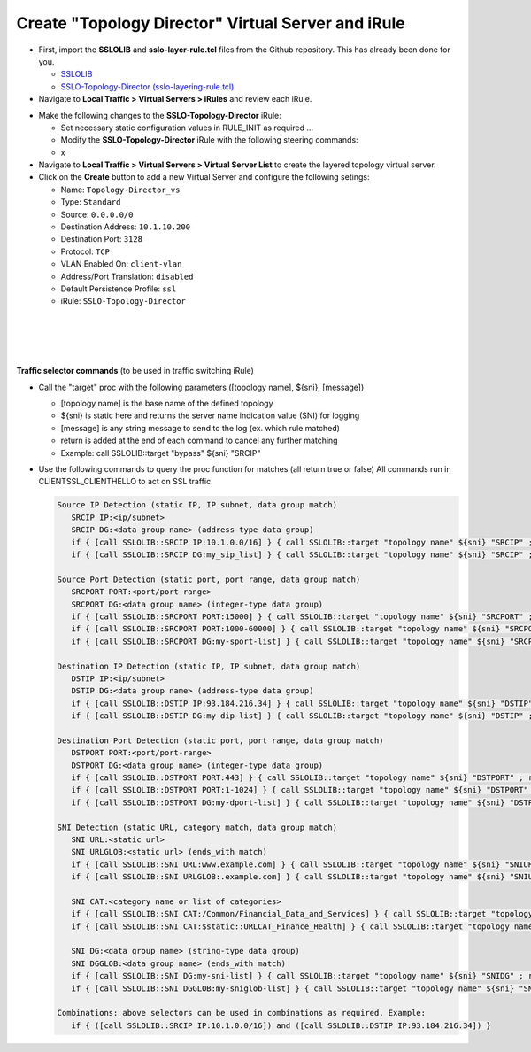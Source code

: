 .. role:: red
.. role:: bred


Create "Topology Director" Virtual Server and iRule
=======================================================

-  First,  import the **SSLOLIB** and **sslo-layer-rule.tcl** files from the Github repository. This has already been done for you.

   - `SSLOLIB <https://github.com/f5devcentral/sslo-script-tools/blob/main/internal-layered-architecture/SSLOLIB>`_

   - `SSLO-Topology-Director (sslo-layering-rule.tcl) <https://raw.githubusercontent.com/f5devcentral/sslo-script-tools/main/internal-layered-architecture/sslo-layering-rule.tcl>`_

-  Navigate to  **Local Traffic > Virtual Servers > iRules** and review each iRule.

.. image:: ../images/internal-layered-irules-1.png
   :alt: Internal Layered Architecture iRules


-  Make the following changes to the **SSLO-Topology-Director** iRule:

   -  Set necessary static configuration values in RULE_INIT as required ...

   -  Modify the **SSLO-Topology-Director** iRule with the following steering commands:
   -  x


-  Navigate to **Local Traffic > Virtual Servers > Virtual Server List** to create the layered topology virtual server.

-  Click on the **Create** button to add a new Virtual Server and configure the following setings:

   -  Name: ``Topology-Director_vs``
   -  Type: ``Standard``
   -  Source: ``0.0.0.0/0``
   -  Destination Address: ``10.1.10.200``
   -  Destination Port: ``3128``
   -  Protocol: ``TCP``
   -  VLAN Enabled On: ``client-vlan``
   -  Address/Port Translation: ``disabled``
   -  Default Persistence Profile: ``ssl``
   -  iRule: ``SSLO-Topology-Director``

.. image:: ../images/topology-director-vs-1.png
   :alt: 

|

.. image:: ../images/topology-director-vs-1b.png
   :alt: 

|

.. image:: ../images/topology-director-vs-1c.png
   :alt: 

|

.. image:: ../images/topology-director-vs-1d.png
   :alt: 

|


**Traffic selector commands** (to be used in traffic switching iRule)

-  Call the "target" proc with the following parameters ([topology name], ${sni}, [message])

   -  [topology name] is the base name of the defined topology
   -  ${sni} is static here and returns the server name indication value (SNI) for logging
   -  [message] is any string message to send to the log (ex. which rule matched)
   -  return is added at the end of each command to cancel any further matching
   -  Example: call SSLOLIB::target "bypass" ${sni} "SRCIP"

-  Use the following commands to query the proc function for matches (all return true or false) All commands run in CLIENTSSL_CLIENTHELLO to act on SSL traffic.

   .. code-block:: bash

      Source IP Detection (static IP, IP subnet, data group match)
         SRCIP IP:<ip/subnet>
         SRCIP DG:<data group name> (address-type data group)
         if { [call SSLOLIB::SRCIP IP:10.1.0.0/16] } { call SSLOLIB::target "topology name" ${sni} "SRCIP" ; return }
         if { [call SSLOLIB::SRCIP DG:my_sip_list] } { call SSLOLIB::target "topology name" ${sni} "SRCIP" ; return }

      Source Port Detection (static port, port range, data group match)
         SRCPORT PORT:<port/port-range>
         SRCPORT DG:<data group name> (integer-type data group)
         if { [call SSLOLIB::SRCPORT PORT:15000] } { call SSLOLIB::target "topology name" ${sni} "SRCPORT" ; return }
         if { [call SSLOLIB::SRCPORT PORT:1000-60000] } { call SSLOLIB::target "topology name" ${sni} "SRCPORT" ; return }
         if { [call SSLOLIB::SRCPORT DG:my-sport-list] } { call SSLOLIB::target "topology name" ${sni} "SRCPORT" ; return }

      Destination IP Detection (static IP, IP subnet, data group match)
         DSTIP IP:<ip/subnet>
         DSTIP DG:<data group name> (address-type data group)
         if { [call SSLOLIB::DSTIP IP:93.184.216.34] } { call SSLOLIB::target "topology name" ${sni} "DSTIP" ; return }
         if { [call SSLOLIB::DSTIP DG:my-dip-list] } { call SSLOLIB::target "topology name" ${sni} "DSTIP" ; return }

      Destination Port Detection (static port, port range, data group match)
         DSTPORT PORT:<port/port-range>
         DSTPORT DG:<data group name> (integer-type data group)
         if { [call SSLOLIB::DSTPORT PORT:443] } { call SSLOLIB::target "topology name" ${sni} "DSTPORT" ; return }
         if { [call SSLOLIB::DSTPORT PORT:1-1024] } { call SSLOLIB::target "topology name" ${sni} "DSTPORT" ; return }
         if { [call SSLOLIB::DSTPORT DG:my-dport-list] } { call SSLOLIB::target "topology name" ${sni} "DSTPORT" ; return }

      SNI Detection (static URL, category match, data group match)
         SNI URL:<static url>
         SNI URLGLOB:<static url> (ends_with match)
         if { [call SSLOLIB::SNI URL:www.example.com] } { call SSLOLIB::target "topology name" ${sni} "SNIURL" ; return }
         if { [call SSLOLIB::SNI URLGLOB:.example.com] } { call SSLOLIB::target "topology name" ${sni} "SNIURLGLOB" ; return }

         SNI CAT:<category name or list of categories>
         if { [call SSLOLIB::SNI CAT:/Common/Financial_Data_and_Services] } { call SSLOLIB::target "topology name" ${sni} "SNICAT" ; return }
         if { [call SSLOLIB::SNI CAT:$static::URLCAT_Finance_Health] } { call SSLOLIB::target "topology name" ${sni} "SNICAT" ; return }

         SNI DG:<data group name> (string-type data group)
         SNI DGGLOB:<data group name> (ends_with match)
         if { [call SSLOLIB::SNI DG:my-sni-list] } { call SSLOLIB::target "topology name" ${sni} "SNIDG" ; return }
         if { [call SSLOLIB::SNI DGGLOB:my-sniglob-list] } { call SSLOLIB::target "topology name" ${sni} "SNIDGGLOB" ; return }

      Combinations: above selectors can be used in combinations as required. Example:
         if { ([call SSLOLIB::SRCIP IP:10.1.0.0/16]) and ([call SSLOLIB::DSTIP IP:93.184.216.34]) }